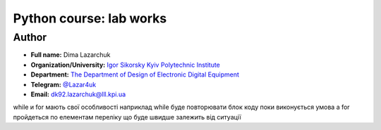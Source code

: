 =============================================
Python course: lab works
=============================================

Author
-----

* **Full name:** Dima Lazarchuk
* **Organization/University:** `Igor Sikorsky Kyiv Polytechnic Institute <https://kpi.ua/en>`__  
* **Department:** `The Department of Design of Electronic Digital Equipment <http://keoa.kpi.ua/go/cPath/0_20737/lang/en/index.htm?language=en>`__
* **Telegram:** `@Lazar4uk <https://t.me/Lazar4uk>`__
* **Email:** `dk92.lazarchuk@lll.kpi.ua <dk92.lazarchuk@lll.kpi.ua>`__

while и for
мають свої особливості
наприклад while буде повторювати блок коду поки виконується умова
а for пройдеться по елементам переліку
що буде швидше залежить від ситуації